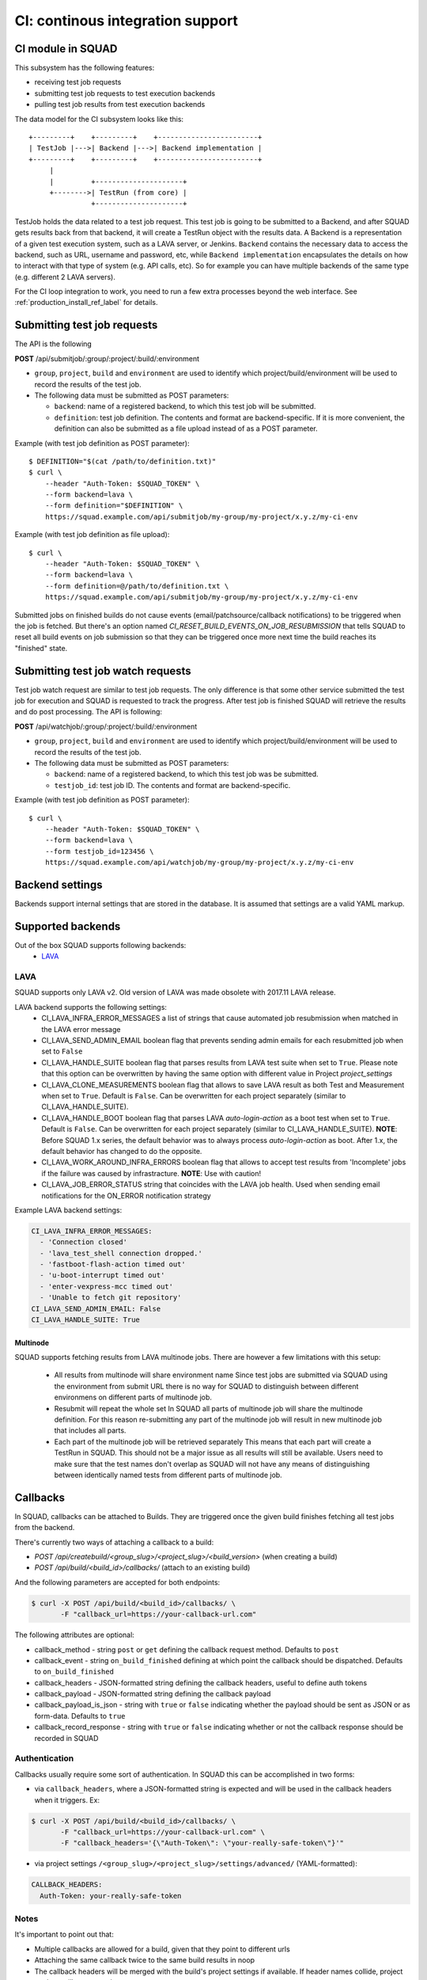 =================================
CI: continous integration support
=================================

.. _ci_ref_label:

CI module in SQUAD
------------------

This subsystem has the following features:

* receiving test job requests
* submitting test job requests to test execution backends
* pulling test job results from test execution backends

The data model for the CI subsystem looks like this::

   +---------+    +---------+    +------------------------+
   | TestJob |--->| Backend |--->| Backend implementation |
   +---------+    +---------+    +------------------------+
        |
        |         +---------------------+
        +-------->| TestRun (from core) |
                  +---------------------+


TestJob holds the data related to a test job request. This test job is going to
be submitted to a Backend, and after SQUAD gets results back from that backend,
it will create a TestRun object with the results data. A Backend is a
representation of a given test execution system, such as a LAVA server, or
Jenkins. ``Backend`` contains the necessary data to access the backend, such as
URL, username and password, etc, while ``Backend implementation`` encapsulates
the details on how to interact with that type of system (e.g. API calls, etc).
So for example you can have multiple backends of the same type (e.g. different
2 LAVA servers).

For the CI loop integration to work, you need to run a few extra
processes beyond the web interface. See :ref:`production_install_ref_label` for details.

.. _ci_job_ref_label:

Submitting test job requests
----------------------------

The API is the following

**POST** /api/submitjob/:group/:project/:build/:environment

* ``group``, ``project``, ``build`` and ``environment`` are used to
  identify which project/build/environment will be used to record the
  results of the test job.
* The following data must be submitted as POST parameters:

  * ``backend``: name of a registered backend, to which this test job
    will be submitted.
  * ``definition``: test job definition. The contents and format are
    backend-specific. If it is more convenient, the definition can also
    be submitted as a file upload instead of as a POST parameter.

Example (with test job definition as POST parameter)::

    $ DEFINITION="$(cat /path/to/definition.txt)"
    $ curl \
        --header "Auth-Token: $SQUAD_TOKEN" \
        --form backend=lava \
        --form definition="$DEFINITION" \
        https://squad.example.com/api/submitjob/my-group/my-project/x.y.z/my-ci-env

Example (with test job definition as file upload)::

    $ curl \
        --header "Auth-Token: $SQUAD_TOKEN" \
        --form backend=lava \
        --form definition=@/path/to/definition.txt \
        https://squad.example.com/api/submitjob/my-group/my-project/x.y.z/my-ci-env

Submitted jobs on finished builds do not cause events (email/patchsource/callback notifications)
to be triggered when the job is fetched. But there's an option named `CI_RESET_BUILD_EVENTS_ON_JOB_RESUBMISSION`
that tells SQUAD to reset all build events on job submission so that they
can be triggered once more next time the build reaches its "finished" state.

.. _ci_watch_ref_label:

Submitting test job watch requests
----------------------------------

Test job watch request are similar to test job requests. The only difference is
that some other service submitted the test job for execution and SQUAD is
requested to track the progress. After test job is finished SQUAD will retrieve
the results and do post processing. The API is following:

**POST** /api/watchjob/:group/:project/:build/:environment

* ``group``, ``project``, ``build`` and ``environment`` are used to
  identify which project/build/environment will be used to record the
  results of the test job.
* The following data must be submitted as POST parameters:

  * ``backend``: name of a registered backend, to which this test job
    was be submitted.
  * ``testjob_id``: test job ID. The contents and format are
    backend-specific.

Example (with test job definition as POST parameter)::

    $ curl \
        --header "Auth-Token: $SQUAD_TOKEN" \
        --form backend=lava \
        --form testjob_id=123456 \
        https://squad.example.com/api/watchjob/my-group/my-project/x.y.z/my-ci-env

.. _`backend_settings_ref_label`:

Backend settings
----------------

Backends support internal settings that are stored in the database. It is
assumed that settings are a valid YAML markup.

Supported backends
------------------

Out of the box SQUAD supports following backends:
 - `LAVA <https://validation.linaro.org/static/docs/v2/>`_ 

LAVA
~~~~

SQUAD supports only LAVA v2. Old version of LAVA was made obsolete with 2017.11
LAVA release.

LAVA backend supports the following settings:
 - CI_LAVA_INFRA_ERROR_MESSAGES
   a list of strings that cause automated job resubmission when matched
   in the LAVA error message
 - CI_LAVA_SEND_ADMIN_EMAIL
   boolean flag that prevents sending admin emails for each resubmitted
   job when set to ``False``
 - CI_LAVA_HANDLE_SUITE
   boolean flag that parses results from LAVA test suite when
   set to ``True``. Please note that this option can be overwritten by
   having the same option with different value in Project `project_settings`
 - CI_LAVA_CLONE_MEASUREMENTS
   boolean flag that allows to save LAVA result as both Test and Measurement
   when set to ``True``. Default is ``False``. Can be overwritten for each
   project separately (similar to CI_LAVA_HANDLE_SUITE).
 - CI_LAVA_HANDLE_BOOT
   boolean flag that parses LAVA `auto-login-action` as a boot
   test when set to ``True``. Default is ``False``. Can be overwritten for
   each project separately (similar to CI_LAVA_HANDLE_SUITE). **NOTE**:
   Before SQUAD 1.x series, the default behavior was to always process
   `auto-login-action` as boot. After 1.x, the default behavior has changed
   to do the opposite.
 - CI_LAVA_WORK_AROUND_INFRA_ERRORS
   boolean flag that allows to accept test results from 'Incomplete' jobs if the
   failure was caused by infrastracture. **NOTE**: Use with caution!
 - CI_LAVA_JOB_ERROR_STATUS
   string that coincides with the LAVA job health. Used when sending email
   notifications for the ON_ERROR notification strategy

Example LAVA backend settings:

.. code-block:: yaml

    CI_LAVA_INFRA_ERROR_MESSAGES:
      - 'Connection closed'
      - 'lava_test_shell connection dropped.'
      - 'fastboot-flash-action timed out'
      - 'u-boot-interrupt timed out'
      - 'enter-vexpress-mcc timed out'
      - 'Unable to fetch git repository'
    CI_LAVA_SEND_ADMIN_EMAIL: False
    CI_LAVA_HANDLE_SUITE: True

Multinode
+++++++++

SQUAD supports fetching results from LAVA multinode jobs. There are however
a few limitations with this setup:
 - All results from multinode will share environment name
   Since test jobs are submitted via SQUAD using the environment from submit
   URL there is no way for SQUAD to distinguish between different environmens
   on different parts of multinode job.
 - Resubmit will repeat the whole set
   In SQUAD all parts of multinode job will share the multinode definition.
   For this reason re-submitting any part of the multinode job will result
   in new multinode job that includes all parts.
 - Each part of the multinode job will be retrieved separately
   This means that each part will create a TestRun in SQUAD. This should not
   be a major issue as all results will still be available. Users need to make
   sure that the test names don't overlap as SQUAD will not have any means of
   distinguishing between identically named tests from different parts of
   multinode job.

Callbacks
---------

In SQUAD, callbacks can be attached to Builds. They are triggered once the given build finishes fetching all test jobs from the backend.

There's currently two ways of attaching a callback to a build:

* `POST /api/createbuild/<group_slug>/<project_slug>/<build_version>` (when creating a build)
* `POST /api/build/<build_id>/callbacks/` (attach to an existing build)

And the following parameters are accepted for both endpoints:

.. code-block:: bash

   $ curl -X POST /api/build/<build_id>/callbacks/ \
          -F "callback_url=https://your-callback-url.com"

The following attributes are optional:

* callback_method - string ``post`` or ``get`` defining the callback request method. Defaults to ``post``
* callback_event - string ``on_build_finished`` defining at which point the callback should be dispatched. Defaults to ``on_build_finished``
* callback_headers - JSON-formatted string defining the callback headers, useful to define auth tokens
* callback_payload - JSON-formatted string defining the callback payload
* callback_payload_is_json - string with ``true`` or ``false`` indicating whether the payload should be sent as JSON or as form-data. Defaults to ``true``
* callback_record_response - string with ``true`` or ``false`` indicating whether or not the callback response should be recorded in SQUAD

Authentication
~~~~~~~~~~~~~~~

Callbacks usually require some sort of authentication. In SQUAD this can be accomplished in two forms:

* via ``callback_headers``, where a JSON-formatted string is expected and will be used in the callback headers when it triggers. Ex: 

.. code-block:: bash

   $ curl -X POST /api/build/<build_id>/callbacks/ \
          -F "callback_url=https://your-callback-url.com" \
          -F "callback_headers='{\"Auth-Token\": \"your-really-safe-token\"}'"

* via project settings ``/<group_slug>/<project_slug>/settings/advanced/`` (YAML-formatted):

.. code-block:: yaml

   CALLBACK_HEADERS:
     Auth-Token: your-really-safe-token

Notes
~~~~~~

It's important to point out that:

* Multiple callbacks are allowed for a build, given that they point to different urls
* Attaching the same callback twice to the same build results in noop
* The callback headers will be merged with the build's project settings if available. If header names collide, project settings will get overwritten
* Callbacks are available in read-only mode at ``GET /api/builds/<id>/callbacks/``

.. vim: ts=4 sw=4 et=1
